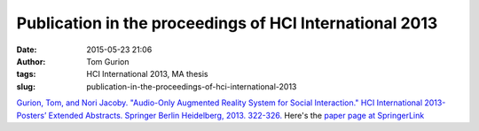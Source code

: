 Publication in the proceedings of HCI International 2013
########################################################
:date: 2015-05-23 21:06
:author: Tom Gurion
:tags: HCI International 2013, MA thesis
:slug: publication-in-the-proceedings-of-hci-international-2013

.. raw:: html

   <div class="separator" style="clear: both; text-align: center;">

|image0|

.. raw:: html

   </div>

`Gurion, Tom, and Nori Jacoby. "Audio-Only Augmented Reality System
for Social Interaction." HCI International 2013-Posters’ Extended
Abstracts. Springer Berlin Heidelberg, 2013.
322-326. <http://db.tt/zpgwMFKJ>`__
Here's the `paper page at
SpringerLink <http://link.springer.com/content/pdf/10.1007%2F978-3-642-39473-7_65.pdf>`__

.. raw:: html

   </p>

.. |image0| image:: http://www.ainci.com/hci-international-2013/HCI%20Lab%20%202013%20-%20HCI%20International%20-%20Las%20Vegas%20-%20USA.jpg
   :target: http://www.ainci.com/hci-international-2013/HCI%20Lab%20%202013%20-%20HCI%20International%20-%20Las%20Vegas%20-%20USA.jpg
